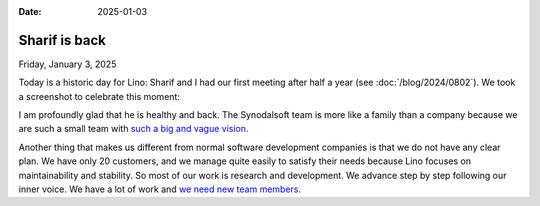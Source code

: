 :date: 2025-01-03

=======================
Sharif is back
=======================

Friday, January 3, 2025

Today is a historic day for Lino: Sharif and I had our first meeting after half
a year (see :doc:`/blog/2024/0802`). We took a screenshot to celebrate this
moment:

.. sigal_image:: 2025/01/screenshot_20250103_070413.png

I am profoundly glad that he is healthy and back.  The Synodalsoft team is more
like a family than a company because we are such a small team with `such a big
and vague vision <https://www.synodalsoft.net/vision/>`__.

Another thing that makes us different from normal software development companies
is that  we do not have any clear plan. We have only 20 customers, and we manage
quite easily to satisfy their needs because Lino focuses on maintainability and
stability. So most of our work is research and development. We advance step by
step following our inner voice.  We have a lot of work and `we need new team
members <https://www.synodalsoft.net/jobs/>`__.
